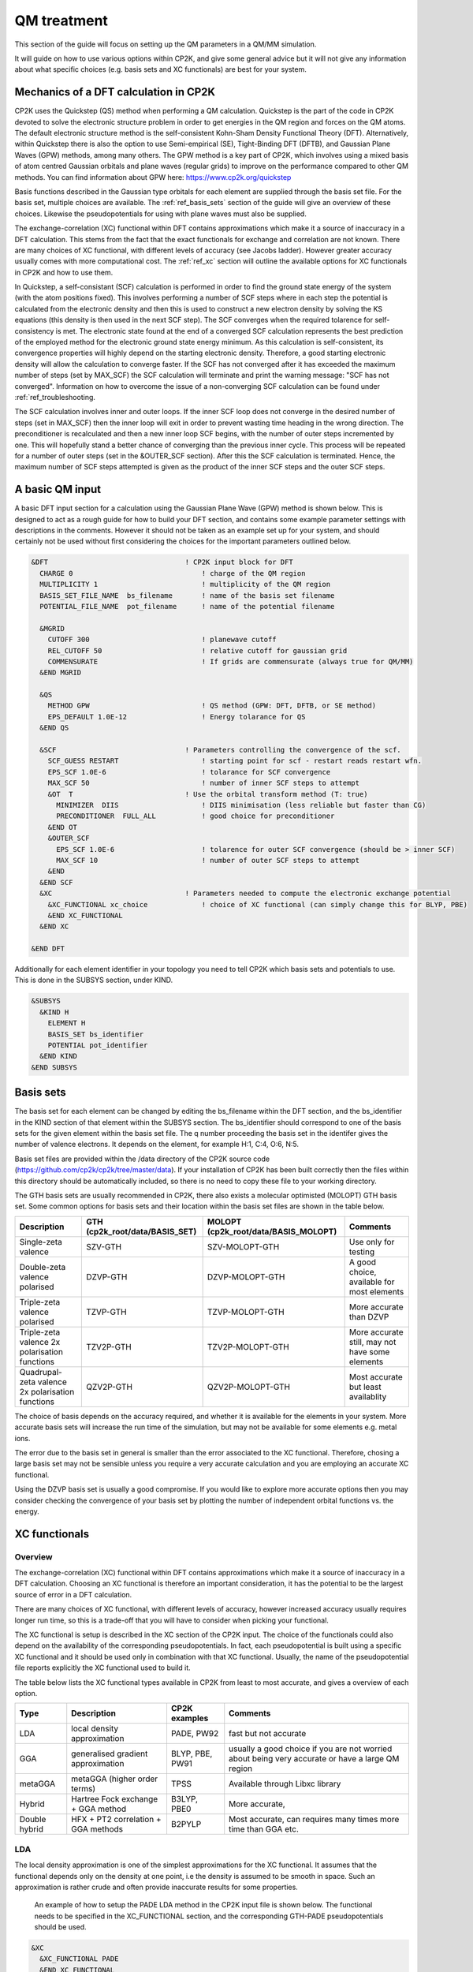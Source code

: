 ==============================
 QM treatment
==============================

This section of the guide will focus on setting up the QM parameters in a QM/MM simulation.


It will guide on how to use various options within CP2K, and give some general advice but
it will not give any information about what specific choices (e.g. basis sets and XC functionals)
are best for your system.

--------------------------------------
Mechanics of a DFT calculation in CP2K
--------------------------------------

CP2K uses the Quickstep (QS) method when performing a QM calculation.
Quickstep is the part of the code in CP2K devoted to solve the electronic
structure problem in order to get energies in the QM region and forces
on the QM atoms. The default electronic structure method is the
self-consistent Kohn-Sham Density Functional Theory (DFT). Alternatively, within Quickstep
there is also the option to use Semi-empirical (SE), Tight-Binding DFT (DFTB),
and Gaussian Plane Waves (GPW) methods, among many others. The GPW method is a 
key part of CP2K, which involves using a mixed basis of atom centred Gaussian
orbitals and plane waves (regular grids) to improve on the performance compared
to other QM methods. You can find information about GPW here: https://www.cp2k.org/quickstep

Basis functions described in the Gaussian type orbitals for each element are supplied
through the basis set file. For the basis set, multiple choices are available. The :ref:`ref_basis_sets`
section of the guide will give an overview of these choices. Likewise the pseudopotentials for using with
plane waves must also be supplied.

The exchange-correlation (XC) functional within DFT contains approximations which make 
it a source of inaccuracy in a DFT calculation. This stems from the fact that 
the exact functionals for exchange and correlation are not known.
There are many choices of XC functional,
with different levels of accuracy (see Jacobs ladder). However greater accuracy 
usually comes with more computational cost.  The :ref:`ref_xc` section will outline the available options
for XC functionals in CP2K and how to use them.

In Quickstep, a self-consistant (SCF) calculation is performed in order to find the ground 
state energy of the system (with the atom positions fixed).
This involves performing a number of SCF steps
where in each step the potential is calculated from the electronic density and 
then this is used to construct a new electron density by solving the KS equations 
(this density is then used in the next SCF step). The SCF converges when the
required tolarence for self-consistency is met. The electronic state found at the
end of a converged SCF calculation represents the best prediction of the employed
method for the electronic ground state energy minimum.  As this calculation is self-consistent,
its convergence properties will highly depend on the starting electronic density. Therefore,
a good starting electronic density will allow the calculation to converge faster.
If the SCF has not converged after it has
exceeded the maximum number of steps (set by MAX_SCF) the SCF calculation will 
terminate and print the warning message: "SCF has not converged". Information on 
how to overcome the issue of a non-converging SCF calculation can be found under :ref:`ref_troubleshooting.

The SCF calculation involves inner and outer loops. If the inner SCF loop does not
converge in the desired number of steps (set in MAX_SCF) then the inner loop will exit in order to
prevent wasting time heading in the wrong direction. The preconditioner is
recalculated and then a new inner loop SCF begins, with the number of outer 
steps incremented by one. This will hopefully stand a better chance of converging
than the previous inner cycle. This process will be repeated for a number of outer
steps (set in the &OUTER_SCF section). After this the SCF calculation is
terminated. Hence, the maximum number of SCF steps attempted is given as the product
of the inner SCF steps and the outer SCF steps.





---------------------------
A basic QM input
---------------------------

A basic DFT input section for a calculation using the Gaussian Plane Wave (GPW) method is shown below.
This is designed to act as a rough guide for how to build your DFT section, and contains some example
parameter settings with descriptions in the comments. However it should not be taken as an example set
up for your system, and should certainly not be used without first considering the choices for the
important parameters outlined below.

.. Examples for using a Semi-emperical method (SE) and the Tight Binding method (TDFT) are provided here:

.. code-block:: none

  &DFT                                 ! CP2K input block for DFT
    CHARGE 0                               ! charge of the QM region
    MULTIPLICITY 1                         ! multiplicity of the QM region
    BASIS_SET_FILE_NAME  bs_filename       ! name of the basis set filename
    POTENTIAL_FILE_NAME  pot_filename      ! name of the potential filename

    &MGRID
      CUTOFF 300                           ! planewave cutoff
      REL_CUTOFF 50                        ! relative cutoff for gaussian grid
      COMMENSURATE                         ! If grids are commensurate (always true for QM/MM)
    &END MGRID
    
    &QS
      METHOD GPW                           ! QS method (GPW: DFT, DFTB, or SE method)
      EPS_DEFAULT 1.0E-12                  ! Energy tolarance for QS
    &END QS
    
    &SCF                               ! Parameters controlling the convergence of the scf.
      SCF_GUESS RESTART                    ! starting point for scf - restart reads restart wfn.
      EPS_SCF 1.0E-6                       ! tolarance for SCF convergence
      MAX_SCF 50                           ! number of inner SCF steps to attempt
      &OT  T                           ! Use the orbital transform method (T: true)
        MINIMIZER  DIIS                    ! DIIS minimisation (less reliable but faster than CG)
        PRECONDITIONER  FULL_ALL           ! good choice for preconditioner
      &END OT
      &OUTER_SCF
        EPS_SCF 1.0E-6                     ! tolarence for outer SCF convergence (should be > inner SCF)
        MAX_SCF 10                         ! number of outer SCF steps to attempt
      &END
    &END SCF
    &XC                                ! Parameters needed to compute the electronic exchange potential 
      &XC_FUNCTIONAL xc_choice             ! choice of XC functional (can simply change this for BLYP, PBE)
      &END XC_FUNCTIONAL
    &END XC

  &END DFT

Additionally for each element identifier in your topology you need to tell CP2K which basis 
sets and potentials to use. This is done in the SUBSYS section, under KIND. 

.. code-block:: none

  &SUBSYS
    &KIND H
      ELEMENT H
      BASIS_SET bs_identifier
      POTENTIAL pot_identifier
    &END KIND
  &END SUBSYS
 
.. _ref_basis_sets:

------------
Basis sets
------------

The basis set for each element can be changed by editing the bs_filename within the DFT section, and the bs_identifier 
in the KIND section of that element within the SUBSYS section. The bs_identifier should correspond
to one of the basis sets for the given element within the basis set file.
The q number proceeding the basis set in the identifer gives the number of 
valence electrons. It depends on the element, for example H:1, C:4, O:6, N:5.

Basis set files are provided within the /data directory of the CP2K source code
(https://github.com/cp2k/cp2k/tree/master/data).
If your installation of CP2K  has been built correctly then
the files within this directory should be automatically included, so there is no
need to copy these file to your working directory. 

The GTH basis sets are usually recommended in CP2K, there also exists a molecular optimisted (MOLOPT) GTH
basis set. 
Some common options for basis
sets and their location within the basis set files are shown in the table below. 

+--------------------------------------------------+--------------------------------+--------------------------------------+-------------------------------------------------+
| Description                                      | GTH (cp2k_root/data/BASIS_SET) | MOLOPT (cp2k_root/data/BASIS_MOLOPT) | Comments                                        |
+==================================================+================================+======================================+=================================================+
| Single-zeta valence                              | SZV-GTH                        | SZV-MOLOPT-GTH                       | Use only for testing                            |
+--------------------------------------------------+--------------------------------+--------------------------------------+-------------------------------------------------+
| Double-zeta valence polarised                    | DZVP-GTH                       | DZVP-MOLOPT-GTH                      | A good choice, available for most elements      |
+--------------------------------------------------+--------------------------------+--------------------------------------+-------------------------------------------------+
| Triple-zeta valence polarised                    | TZVP-GTH                       | TZVP-MOLOPT-GTH                      | More accurate than DZVP                         |
+--------------------------------------------------+--------------------------------+--------------------------------------+-------------------------------------------------+
| Triple-zeta valence 2x polarisation functions    | TZV2P-GTH                      | TZV2P-MOLOPT-GTH	                   | More accurate still, may not have some elements |
+--------------------------------------------------+--------------------------------+--------------------------------------+-------------------------------------------------+
| Quadrupal-zeta valence 2x polarisation functions | QZV2P-GTH                      | QZV2P-MOLOPT-GTH	                   | Most accurate but least availablity             |
+--------------------------------------------------+--------------------------------+--------------------------------------+-------------------------------------------------+


The choice of basis depends on the accuracy required, and whether it is available for the elements in your system. 
More accurate basis sets will increase the run time of the simulation, but may not be available for some elements e.g. metal ions.

The error due to the basis set in general is smaller than the error associated to the XC functional. Therefore, chosing a large basis set may not be sensible 
unless you require a very accurate calculation and you are employing an accurate XC functional.

Using the DZVP basis set is usually a good compromise. If you would like to explore more accurate options
then you may consider checking the convergence of your basis set by plotting the number of independent orbital functions vs. the energy.

.. _ref_xc:

---------------------
XC functionals
---------------------

Overview
--------

The exchange-correlation (XC) functional within DFT contains approximations which make 
it a source of inaccuracy in a DFT calculation. Choosing an XC functional is therefore
an important consideration, it has the potential to be the largest source of error in
a DFT calculation. 

There are many choices of XC functional,
with different levels of accuracy, however increased accuracy usually requires longer run time,
so this is a trade-off that you will have to consider when picking your functional. 

The XC functional is setup is described in the XC section of the CP2K input. The choice of
the functionals could also depend on the availability of the corresponding pseudopotentials.
In fact, each pseudopotential is built using a specific XC functional and it should be used
only in combination with that XC functional. Usually, the name of the pseudopotential file 
reports explicitly the XC functional used to build it.

The table below lists the XC functional types available in CP2K from least to
most accurate, and gives a overview of each option.

+----------------+-------------------------------------+-----------------+---------------------------------------------------------------------------------------------------+
| Type           | Description                         | CP2K examples   | Comments                                                                                          |
+================+=====================================+=================+===================================================================================================+
| LDA            | local density approximation	       | PADE, PW92      | fast but not accurate                                                                             |
+----------------+-------------------------------------+-----------------+---------------------------------------------------------------------------------------------------+
| GGA            | generalised gradient approximation  | BLYP, PBE, PW91 | usually a good choice if you are not worried about being very accurate or have a large QM region  |
+----------------+-------------------------------------+-----------------+---------------------------------------------------------------------------------------------------+
| metaGGA        | metaGGA (higher order terms)        | TPSS            | Available through Libxc library                                                                   |
+----------------+-------------------------------------+-----------------+---------------------------------------------------------------------------------------------------+
| Hybrid         | Hartree Fock exchange + GGA method  | B3LYP, PBE0     | More accurate,                                                                                    |
+----------------+-------------------------------------+-----------------+---------------------------------------------------------------------------------------------------+
| Double hybrid	 | HFX + PT2 correlation + GGA methods | B2PYLP          | Most accurate, can requires many times more time than GGA etc.                                    |
+----------------+-------------------------------------+-----------------+---------------------------------------------------------------------------------------------------+




LDA
---

The local density approximation is one of the simplest approximations for the XC functional.
It assumes that the functional depends only on the density at one point, i.e the density
is assumed to be smooth in space.  Such an approximation is rather crude and often provide
inaccurate results for some properties.

 An example of how to setup the PADE LDA method in the CP2K input file is shown below. 
 The functional needs to be specified in the XC_FUNCTIONAL section, 
 and the corresponding GTH-PADE pseudopotentials should be used.

.. code-block:: none

    &XC
      &XC_FUNCTIONAL PADE
      &END XC_FUNCTIONAL
    &END XC



GGA
---

The generalised gradient approximation (GGA) is an improvement on the LDA which takes into account the 
gradient of the density, as well as the density at one point.

Using the GGA in CP2K is similar to using the LDA. It requires specifying the functional 
and using the complementary pseudopotentials (which in this case would be GTH_PBE).

.. code-block:: none

    &XC
      &XC_FUNCTIONAL PBE
      &END XC_FUNCTIONAL
    &END XC

Using a GGA functional is usually a good starting point for running a QM calculation. It is not
computationally expensive and it is simple to set up in CP2K. 

**BLYP or PBE?**

BLYP and PBE are the most commonly used GGA functionals. The main difference between them is
that PBE is non-empirical i.e. the parameters are based on theoretical consideration and calculations,
while BLYP is partially-empirical because some parameters were obtained via emperical fittings.
As a result PBE gives rather accurate results 
for a wide range of systems, whereas BLYP can be more accurate than PBE for some particular systems.
This consideration also holds for the hybrid methods PBE0 and B3LYP which are derived from their GGA
counterparts PBE and BLYP, respectively (see below).
If BLYP/B3LYP are not widely used in your research area then it may be prudent to use PBE or PBE0 instead.



metaGGA
-------

The metaGGA builds upon the GGA methods by assuming the functional also depends on
then non-interacting kinetic energy density, in addition to the electron density and its 
gradient. To use metaGGA methods in CP2K the libxc library is used, and therefore your
version of CP2K needs to be built with this library enabled. An example of the XC
section for using the metaGGA is shown below (here the oTPSS-D functional has
been used (http://doi.org/10.1021/ct900489g) ).


.. code-block:: none

   &XC 
      &XC_FUNCTIONAL
         &LIBXC T                        ! use libxc library
          FUNCTIONAL MGGA_XC_OTPSS_D     ! oTPSS-D functional
         &END LIBXC
      &END XC_FUNCTIONAL
   &END XC


There are a variety of metaGGA method available through libxc, details of these 
can be found here: https://www.tddft.org/programs/libxc/functionals/ (note that 
functional availablity is dependent on the version of libxc used).

Hybrid methods
--------------

Hybrid methods calculate a portion of the the exchange functional using exact Hartree Fock theory.
The rest of the exchange and correlation functions is calcaulated with other methods, typically GGA or LDA.
Within the XC section of the CP2K input the HF section is used for the Hartree Fock exchange setup.
Two commonly used hybrid methods dicussed here are B3LYP and PBE0.

**PBE0**

In the PBE0 functional the exchange is comprised of 75% of the PBE exchange and 25% of the HF exchange.
The correlation energy is entirely PBE.

.. math::

    E^{PBE0}_{XC} = \frac{1}{4} E_X^{HF} + \frac{3}{4} E_X^{PBE} + E_C^{PBE}

In CP2K to use the PBE0 functional the XC section of the input file should be
configured as follows:

.. code-block:: none

    &XC
       &XC_FUNCTIONAL
       &PBE
         SCALE_X 0.75         ! 75% GGA exchange
         SCALE_C 1.0          ! 100% GGA correlation
       &END PBE
      &END XC_FUNCTIONAL
      &HF
        FRACTION 0.25         ! 25 % HF exchange
        &SCREENING        
          EPS_SCHWARZ 1.0E-6  ! Important to improve scaling
        &END
        &MEMORY
          MAX_MEMORY 1500     ! In MB per MPI rank
        &END
    &END


**B3LYP**

The B3LYP functional stands for - Becke, 3-parameter, Lee–Yang–Parr.
It makes use of the HF exchange and GGA functionals for the exchange and correlation
(in particular the Becke 88 exchange functional and the LYP correlation functional).
Three parameters are used in its description:

.. math::

    E^{B3LYP}_{XC} = E_X^{LDA} + a_0(E_X^{HF} - E_X^{LDA}) + a_x(E_X^{GGA} - E_X^{LDA}) + E_C^{LDA} + a_c(E_C^{GGA} - E_C^{LDA})
    
where :math:`a_0` = 0.2, :math:`a_x` = 0.72 and :math:`a_c` = 0.81.
To use B3LYP in CP2K the XC section of the input file should be
configured as follows:

.. code-block:: none

   &XC
      &XC_FUNCTIONAL
         &LYP
            SCALE_C 0.81          ! 81% LYP correlation
         &END 
         &BECKE88
            SCALE_X 0.72          ! 72% Becke88 exchange
         &END
         &VWN
            FUNCTIONAL_TYPE VWN3
            SCALE_C 0.19          ! 19% LDA correlation
         &END 
         &XALPHA
            SCALE_X 0.08          ! 8%  LDA exchange
         &END 
      &END XC_FUNCTIONAL
      &HF
         FRACTION 0.20            ! 20% HF exchange
         &SCREENING
            EPS_SCHWARZ 1.0E-10   ! Improves scaling
         &END 
         &MEMORY
            MAX_MEMORY  1500     ! In MB per MPI rank
         &END
      &END
   &END XC
 
---------------------
Pseudopotentials
---------------------

As mentioned before, each pseudopotential is built using a specific XC functional
and it should be used only in combination with that XC functional. For example the GTH-PBE
pseudopotential should be used with the PBE XC functional.

----------------------
Dispersion corrections
----------------------

DFT is known to underestimate van der Waals forces between atoms. Empirical dispersion
corrections can be used in combination with XC functionals to improve the description of
van der Waals forces, which can play an important role in protein
systems.

In CP2K three different dispersion options are available, DFT-D2, DFT-D3 and DFT-D3(BJ).
All three of these methods involve adding
an extra dispersion term to the energy density functional, e.g.

.. math::

 E_{tot} = E_{DFT} + E_{disp}

The DFT-D3 method offers improvements on the DFT-D2 method,
and the DFT-D3(BJ) method adds Becke-Jonson damping to the dispersion energy.

To use a dispersion correction the 
vdW_POTENTIAL section is added inside the XC_FUNCTIONAL section. An example of
the vdW_POTENTIAL section is shown below:

.. code-block:: none

  &vdW_POTENTIAL
     DISPERSION_FUNCTIONAL PAIR_POTENTIAL     ! usually set to pair_potential
     &PAIR_POTENTIAL
        TYPE vdw-type                         ! VDW type (DFT-D2, DFT-D3 or DFT-D3(BJ)
        PARAMETER_FILE_NAME dftd3.dat         ! required for DFT-D3 and DFT-D3(BJ)
        REFERENCE_FUNCTIONAL xc_type          ! the reference xc functional e.g. PBE, B3LYP    
      &END PAIR_POTENTIAL
  &END vdW_POTENTIAL





------------------------------
Important QM input parameters
------------------------------

CHARGE
------

This is used to set the charge of the QM part of the system.

MULTIPLICITY
------------

The multiplicity should be set to twice the total spin plus one. 
If set to 0 (the default) this will be 1 for an even number of electrons and 2 for an odd 
number of electrons. 

CUTOFF
------

The CUTOFF parameter sets the planewave cutoff (given in units of Ry). It is an important
parameter in a QM calculation, and choosing a too small cutoff can result in large inaccuracies 
in the energy. A larger cutoff is usually more accurate as the planewave grid becomes finer,
however at a certain point increasing the 
cutoff would no longer make any difference to the energy, but would increase the computational cost.

Before doing a production run it is important to converge the cutoff. This process is
described in detail here: https://www.cp2k.org/howto:converging_cutoff .
It essentially involves tracking the energy as the cutoff is varied
and then selecting a cutoff large enough such that the energy reaches convergence. The correct value
of the cutoff depends on the basis set, the pseudopotentals, the XC functional and the system itself.
Therefore, the above convergence test must be performed whenever one of these elements is changed.

REL_CUTOFF
----------

The REL_CUTOFF is similar to the CUTOFF and sets the planewave cutoff of a reference grid
covered by a Gaussian function with unit standard deviation. This parameter is important to map Gaussian functions on a grid.
Converging this parameter is also covered in this guide: https://www.cp2k.org/howto:converging_cutoff.

COMMENSURATE
------------

COMMENSURATE is a logical option which specifies if the grids should be commensurate or not. In a QM/MM
calculation this must be set to true.

EPS_DEFAULT
-----------

This parameter provides an easy way to set all the EPS_xxx parameters to
values such that the energy will be correct up to this value. 
The default value for this is 1.0E-10. Decreasing this value will slightly increase the 
accuracy of the energy, but will also increase significantly the run time.

EPS_SCF
-------

This sets the target accuracy for the SCF convergence. The SCF will be converged when the energy change between two SCF
steps is less than this value. The default for this value is 1.0E-5. It is possible to set different values for the inner
and outer SCF loops, however the EPS_SCF of the outer SCF must be smaller than or equal to EPS_SCF of the inner loop. In fact
the EPS_SCF of the inner loop determines the value that can be reached in the outer loop.

MAX_SCF
-------

In the main SCF section of the input this keyword sets the maximum number of SCF iterations to be performed in the inner SCF loop.
In the OUTER_SCF section this keyword sets the maximum number of outer loops. The total number of SCF steps will be at maximum the product
of the MAX_SCF for the inner SCF loop and MAX_SCF for the outer SCF loop.

.. _ref_troubleshooting:

-----------------
Troubleshooting
-----------------

Simulation fails or gives strange results
-----------------------------------------

Providing that you have used a sensible QM setup with a sufficiently large cutoff then
the error is usually related to the setup of your system. When running a calculation with periodic boundary 
conditions check that the CELL boundaries are large enough to keep the periodic
images sufficiently separated. A convergence test for the CELL size can be crucial in this case.
Also check the initial atomic coordinates are sensible by visualising your system. 

If the initial coordinates look reasonable then consider simplifying 
your input, starting with the most simple settings, including basis sets and functionals. If the QM/MM simulation fails then
may want to try running a simple MM calcaultion first (RUN_TYPE FIST) to check the geometries, and then slowly increase the complexity
adding in QM and QM/MM sections.

SCF does not converge
---------------------

If during the SCF calculation the energies varies rapidly then it is likely that
the SCF will not converge. This will be reported in the CP2K output with the message 
"WARNING SCF has not converged. You can quickly verify if the SCF has failed to converge by 
looking for this text in your output file:

``grep 'WARNING SCF' output-file.log``

If this occurs then the easiest parameters to change to try to tune in order to reach SCF convergence are the MAX_SCF and EPS_SCF.

Some things to try are listed below:

* Check OUTER_SCF&EPS_SCF <= EPS_SCF. If not decrease the outer EPS_SCF.
* Increase the number of SCF loops with OUTER_SCF&MAX_SCF.
* Increase the number of inner SCF steps with MAX_SCF.
* Change the OT minimizer to CG.
* Check again your geometry.
* If running MD consider decreasing your timestep.



